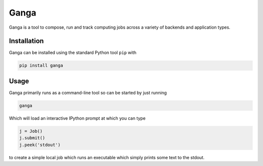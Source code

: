 Ganga
=====

Ganga is a tool to compose, run and track computing jobs across a variety of backends and application types.

Installation
------------

Ganga can be installed using the standard Python tool ``pip`` with

.. code-block:: bash

    pip install ganga

Usage
-----

Ganga primarily runs as a command-line tool so can be started by just running

.. code-block:: bash

    ganga

Which will load an interactive IPython prompt at which you can type

.. code-block:: python

    j = Job()
    j.submit()
    j.peek('stdout')

to create a simple local job which runs an executable which simply prints some text to the stdout.
 
